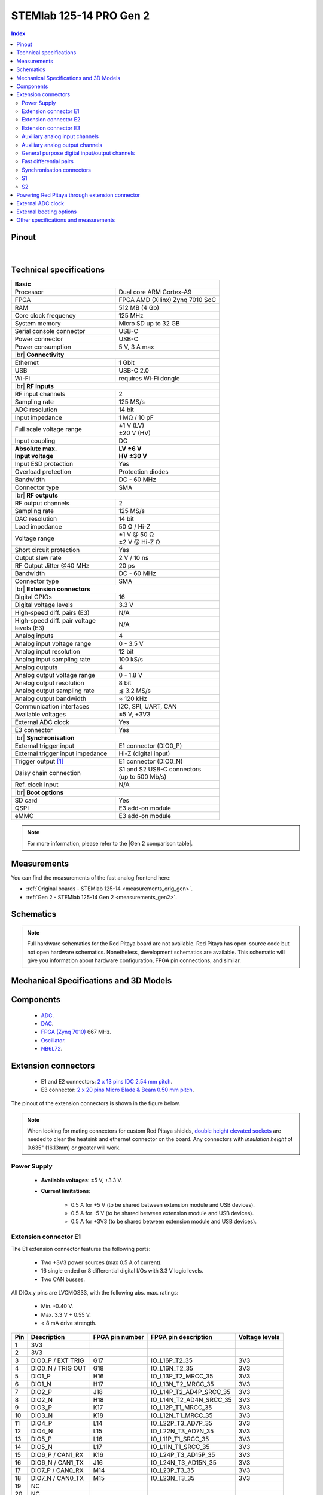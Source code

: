 .. _top_125_14_pro_gen2:

#########################
STEMlab 125-14 PRO Gen 2
#########################

.. TODO replace pictures

.. .. figure:: img/STEMlab-125-14.jpg
..     :width: 500


.. contents:: **Index**
    :local:
    :backlinks: none


Pinout
========

.. figure:: ../125-14_Gen2/img/RedPitaya_Gen2_pinout.png
    :alt: Red Pitaya Gen 2 pinout
    :width: 800

|

Technical specifications
==========================

.. table::
    :widths: 40 40

    +------------------------------------+------------------------------------+
    | **Basic**                                                               |
    +====================================+====================================+
    | Processor                          | Dual core ARM Cortex-A9            |
    +------------------------------------+------------------------------------+
    | FPGA                               | FPGA AMD (Xilinx) Zynq 7010 SoC    |
    +------------------------------------+------------------------------------+
    | RAM                                | 512 MB (4 Gb)                      |
    +------------------------------------+------------------------------------+
    | Core clock frequency               | 125 MHz                            |
    +------------------------------------+------------------------------------+
    | System memory                      | Micro SD up to 32 GB               |
    +------------------------------------+------------------------------------+
    | Serial console connector           | USB-C                              |
    +------------------------------------+------------------------------------+
    | Power connector                    | USB-C                              |
    +------------------------------------+------------------------------------+
    | Power consumption                  | 5 V, 3 A max                       |
    +------------------------------------+------------------------------------+
    | |br|                                                                    |
    | **Connectivity**                                                        |
    +------------------------------------+------------------------------------+
    | Ethernet                           | 1 Gbit                             |
    +------------------------------------+------------------------------------+
    | USB                                | USB-C 2.0                          |
    +------------------------------------+------------------------------------+
    | Wi-Fi                              | requires Wi-Fi dongle              |
    +------------------------------------+------------------------------------+
    | |br|                                                                    |
    | **RF inputs**                                                           |
    +------------------------------------+------------------------------------+
    | RF input channels                  | 2                                  |
    +------------------------------------+------------------------------------+
    | Sampling rate                      | 125 MS/s                           |
    +------------------------------------+------------------------------------+
    | ADC resolution                     | 14 bit                             |
    +------------------------------------+------------------------------------+
    | Input impedance                    | 1 MΩ / 10 pF                       |
    +------------------------------------+------------------------------------+
    | Full scale voltage range           | | ±1 V (LV)                        |
    |                                    | | ±20 V (HV)                       |
    +------------------------------------+------------------------------------+
    | Input coupling                     | DC                                 |
    +------------------------------------+------------------------------------+
    | | **Absolute max.**                | | **LV ±6 V**                      |
    | | **Input voltage**                | | **HV ±30 V**                     |
    +------------------------------------+------------------------------------+
    | Input ESD protection               | Yes                                |
    +------------------------------------+------------------------------------+
    | Overload protection                | Protection diodes                  |
    +------------------------------------+------------------------------------+
    | Bandwidth                          | DC - 60 MHz                        |
    +------------------------------------+------------------------------------+
    | Connector type                     | SMA                                |
    +------------------------------------+------------------------------------+
    | |br|                                                                    |
    | **RF outputs**                                                          |
    +------------------------------------+------------------------------------+
    | RF output channels                 | 2                                  |
    +------------------------------------+------------------------------------+
    | Sampling rate                      | 125 MS/s                           |
    +------------------------------------+------------------------------------+
    | DAC resolution                     | 14 bit                             |
    +------------------------------------+------------------------------------+
    | Load impedance                     | 50 Ω / Hi-Z                        |
    +------------------------------------+------------------------------------+
    | Voltage range                      | | ±1 V @ 50 Ω                      |
    |                                    | | ±2 V @ Hi-Z Ω                    |
    +------------------------------------+------------------------------------+
    | Short circuit protection           | Yes                                |
    |                                    |                                    |
    +------------------------------------+------------------------------------+
    | Output slew rate                   | 2 V / 10 ns                        |
    +------------------------------------+------------------------------------+
    | RF Output Jitter @40 MHz           | 20 ps                              |
    +------------------------------------+------------------------------------+
    | Bandwidth                          | DC - 60 MHz                        |
    +------------------------------------+------------------------------------+
    | Connector type                     | SMA                                |
    +------------------------------------+------------------------------------+
    | |br|                                                                    |
    | **Extension connectors**                                                |
    +------------------------------------+------------------------------------+
    | Digital GPIOs                      | 16                                 |
    +------------------------------------+------------------------------------+
    | Digital voltage levels             | 3.3 V                              |
    +------------------------------------+------------------------------------+
    | High-speed diff. pairs (E3)        | N/A                                |
    +------------------------------------+------------------------------------+
    | | High-speed diff. pair voltage    | N/A                                |
    | | levels (E3)                      |                                    |
    +------------------------------------+------------------------------------+
    | Analog inputs                      | 4                                  |
    +------------------------------------+------------------------------------+
    | Analog input voltage range         | 0 - 3.5 V                          |
    +------------------------------------+------------------------------------+
    | Analog input resolution            | 12 bit                             |
    +------------------------------------+------------------------------------+
    | Analog input sampling rate         | 100 kS/s                           |
    +------------------------------------+------------------------------------+
    | Analog outputs                     | 4                                  |
    +------------------------------------+------------------------------------+
    | Analog output voltage range        | 0 - 1.8 V                          |
    +------------------------------------+------------------------------------+
    | Analog output resolution           | 8 bit                              |
    +------------------------------------+------------------------------------+
    | Analog output sampling rate        | ≲ 3.2 MS/s                         |
    +------------------------------------+------------------------------------+
    | Analog output bandwidth            | ≈ 120 kHz                          |
    +------------------------------------+------------------------------------+
    | Communication interfaces           | I2C, SPI, UART, CAN                |
    +------------------------------------+------------------------------------+
    | Available voltages                 | ±5 V, +3V3                         |
    +------------------------------------+------------------------------------+
    | External ADC clock                 | Yes                                |
    +------------------------------------+------------------------------------+
    | E3 connector                       | Yes                                |
    +------------------------------------+------------------------------------+
    | |br|                                                                    |
    | **Synchronisation**                                                     |
    +------------------------------------+------------------------------------+
    | External trigger input             | E1 connector (DIO0_P)              |
    +------------------------------------+------------------------------------+
    | External trigger input impedance   | Hi-Z (digital input)               |
    |                                    |                                    |
    +------------------------------------+------------------------------------+
    | Trigger output [#f1]_              | E1 connector (DIO0_N)              |
    +------------------------------------+------------------------------------+
    | Daisy chain connection             | | S1 and S2 USB-C connectors       |
    |                                    | | (up to 500 Mb/s)                 |
    +------------------------------------+------------------------------------+
    | Ref. clock input                   | N/A                                |
    +------------------------------------+------------------------------------+
    | |br|                                                                    |
    | **Boot options**                                                        |
    +------------------------------------+------------------------------------+
    | SD card                            | Yes                                |
    +------------------------------------+------------------------------------+
    | QSPI                               | E3 add-on module                   |
    +------------------------------------+------------------------------------+
    | eMMC                               | E3 add-on module                   |
    +------------------------------------+------------------------------------+


.. note::
    
    For more information, please refer to the |Gen 2 comparison table|.




Measurements
=================
    
You can find the measurements of the fast analog frontend here:

* :ref:`Original boards - STEMlab 125-14 <measurements_orig_gen>`.
* :ref:`Gen 2 - STEMlab 125-14 Gen 2 <measurements_gen2>`.


.. _schematics_125_14_pro_gen2:

Schematics
============

.. TODO add schematics


.. note::

    Full hardware schematics for the Red Pitaya board are not available. Red Pitaya has open-source code but not open hardware schematics. Nonetheless, development schematics are available. This schematic will give you information about hardware configuration, FPGA pin connections, and similar.


Mechanical Specifications and 3D Models
========================================

.. TODO add schematics and 3D models


Components
===========

    * `ADC <https://www.analog.com/en/products/ltc2145-14.html>`_.
    * `DAC <https://www.analog.com/en/products/AD9767.html>`_.
    * `FPGA (Zynq 7010) <https://docs.amd.com/v/u/en-US/ds190-Zynq-7000-Overview>`_ 667 MHz.
    * `Oscillator <https://support.epson.biz/td/api/doc_check.php?dl=brief_SG3225VAN&lang=en>`_.
    * `NB6L72`_.

.. TODO Texas instruments and Analog devices components


Extension connectors
======================

    * E1 and E2 connectors: `2 x 13 pins IDC 2.54 mm pitch <https://www.digikey.com/en/products/detail/adam-tech/BHR-26-VUA/9832284>`_.
    * E3 connector: `2 x 20 pins Micro Blade & Beam 0.50 mm pitch <https://www.samtec.com/products/ss5-20-3.00-l-d-k-tr#compliance>`_.

The pinout of the extension connectors is shown in the figure below.

.. .. figure:: img/Red_Pitaya_pinout.jpg
..     :width: 700
..     :align: center

.. note::

    When looking for mating connectors for custom Red Pitaya shields, `double height elevated sockets <https://www.digikey.com/en/products/detail/samtec-inc/ESW-113-33-T-D/6693225>`_ are needed to clear the heatsink and ethernet connector on the board.
    Any connectors with *insulation height* of 0.635" (16.13mm) or greater will work.


Power Supply
--------------

    * **Available voltages**: ±5 V, +3.3 V.
    * **Current limitations**:

        * 0.5 A for +5 V (to be shared between extension module and USB devices).
        * 0.5 A for -5 V (to be shared between extension module and USB devices).
        * 0.5 A for +3V3 (to be shared between extension module and USB devices).

.. TODO add voltage limitations


Extension connector E1
------------------------

The E1 extension connector features the following ports:

    * Two +3V3 power sources (max 0.5 A of current).
    * 16 single ended or 8 differential digital I/Os with 3.3 V logic levels.
    * Two CAN busses.

    .. TODO current limits!

All DIOx_y pins are LVCMOS33, with the following abs. max. ratings:

    * Min. -0.40 V.
    * Max. 3.3 V + 0.55 V.
    * < 8 mA drive strength.
        
+-----+-----------------------+-------------------+-----------------------------------------------+----------------+
| Pin | Description           | FPGA pin number   | FPGA pin description                          | Voltage levels |
+=====+=======================+===================+===============================================+================+
| 1   | 3V3                   |                   |                                               |                |
+-----+-----------------------+-------------------+-----------------------------------------------+----------------+
| 2   | 3V3                   |                   |                                               |                |
+-----+-----------------------+-------------------+-----------------------------------------------+----------------+
| 3   | DIO0_P / EXT TRIG     | G17               | IO_L16P_T2_35                                 | 3V3            |
+-----+-----------------------+-------------------+-----------------------------------------------+----------------+
| 4   | DIO0_N / TRIG OUT     | G18               | IO_L16N_T2_35                                 | 3V3            |
+-----+-----------------------+-------------------+-----------------------------------------------+----------------+
| 5   | DIO1_P                | H16               | IO_L13P_T2_MRCC_35                            | 3V3            |
+-----+-----------------------+-------------------+-----------------------------------------------+----------------+
| 6   | DIO1_N                | H17               | IO_L13N_T2_MRCC_35                            | 3V3            |
+-----+-----------------------+-------------------+-----------------------------------------------+----------------+
| 7   | DIO2_P                | J18               | IO_L14P_T2_AD4P_SRCC_35                       | 3V3            |
+-----+-----------------------+-------------------+-----------------------------------------------+----------------+
| 8   | DIO2_N                | H18               | IO_L14N_T2_AD4N_SRCC_35                       | 3V3            |
+-----+-----------------------+-------------------+-----------------------------------------------+----------------+
| 9   | DIO3_P                | K17               | IO_L12P_T1_MRCC_35                            | 3V3            |
+-----+-----------------------+-------------------+-----------------------------------------------+----------------+
| 10  | DIO3_N                | K18               | IO_L12N_T1_MRCC_35                            | 3V3            |
+-----+-----------------------+-------------------+-----------------------------------------------+----------------+
| 11  | DIO4_P                | L14               | IO_L22P_T3_AD7P_35                            | 3V3            |
+-----+-----------------------+-------------------+-----------------------------------------------+----------------+
| 12  | DIO4_N                | L15               | IO_L22N_T3_AD7N_35                            | 3V3            |
+-----+-----------------------+-------------------+-----------------------------------------------+----------------+
| 13  | DIO5_P                | L16               | IO_L11P_T1_SRCC_35                            | 3V3            |
+-----+-----------------------+-------------------+-----------------------------------------------+----------------+
| 14  | DIO5_N                | L17               | IO_L11N_T1_SRCC_35                            | 3V3            |
+-----+-----------------------+-------------------+-----------------------------------------------+----------------+
| 15  | DIO6_P / CAN1_RX      | K16               | IO_L24P_T3_AD15P_35                           | 3V3            |
+-----+-----------------------+-------------------+-----------------------------------------------+----------------+
| 16  | DIO6_N / CAN1_TX      | J16               | IO_L24N_T3_AD15N_35                           | 3V3            |
+-----+-----------------------+-------------------+-----------------------------------------------+----------------+
| 17  | DIO7_P / CAN0_RX      | M14               | IO_L23P_T3_35                                 | 3V3            |
+-----+-----------------------+-------------------+-----------------------------------------------+----------------+
| 18  | DIO7_N / CAN0_TX      | M15               | IO_L23N_T3_35                                 | 3V3            |
+-----+-----------------------+-------------------+-----------------------------------------------+----------------+
| 19  | NC                    |                   |                                               |                |
+-----+-----------------------+-------------------+-----------------------------------------------+----------------+
| 20  | NC                    |                   |                                               |                |
+-----+-----------------------+-------------------+-----------------------------------------------+----------------+
| 21  | NC                    |                   |                                               |                |
+-----+-----------------------+-------------------+-----------------------------------------------+----------------+
| 22  | NC                    |                   |                                               |                |
+-----+-----------------------+-------------------+-----------------------------------------------+----------------+
| 23  | NC                    |                   |                                               |                |
+-----+-----------------------+-------------------+-----------------------------------------------+----------------+
| 24  | NC                    |                   |                                               |                |
+-----+-----------------------+-------------------+-----------------------------------------------+----------------+
| 25  | GND                   |                   |                                               |                |
+-----+-----------------------+-------------------+-----------------------------------------------+----------------+
| 26  | GND                   |                   |                                               |                |
+-----+-----------------------+-------------------+-----------------------------------------------+----------------+

.. note::
        
    To change the functionality of DIO6_P, DIO6_N, DIO7_P and DIO7_N from GPIO to CAN, please modify the **housekeeping** register value at **address 0x34**. For further details, please refer to the :ref:`FPGA register section <fpga_registers>`.
        
    The change can also be performed with the appropriate SCPI or API command. Please refer to the :ref:`CAN commands section <commands_can>` for further details.



Extension connector E2
------------------------

The E2 extension connector features the following ports:

    * ±5 V power sources (max 3 A of current per port).
    * SPI, UART, I2C communication interfaces.
    * 4 slow ADCs.
    * 4 slow DACs (PWM).
    * External clock input.

    .. TODO check current limits!

+-----+-----------------------+-------------------+-----------------------------------------------+----------------+
| Pin | Description           | FPGA pin number   | FPGA pin description                          | Voltage levels |
+=====+=======================+===================+===============================================+================+
| 1   | +5V                   |                   |                                               |                |
+-----+-----------------------+-------------------+-----------------------------------------------+----------------+
| 2   | -5V                   |                   |                                               |                |
+-----+-----------------------+-------------------+-----------------------------------------------+----------------+
| 3   | SPI (MOSI)            | E9                | PS_MIO10_500                                  | 3V3            |
+-----+-----------------------+-------------------+-----------------------------------------------+----------------+
| 4   | SPI (MISO)            | C6                | PS_MIO11_500                                  | 3V3            |
+-----+-----------------------+-------------------+-----------------------------------------------+----------------+
| 5   | SPI (SCK)             | D9                | PS_MIO12_500                                  | 3V3            |
+-----+-----------------------+-------------------+-----------------------------------------------+----------------+
| 6   | SPI (CS)              | E8                | PS_MIO13_500                                  | 3V3            |
+-----+-----------------------+-------------------+-----------------------------------------------+----------------+
| 7   | UART (TX)             | D5                | PS_MIO8_500                                   | 3V3            |
+-----+-----------------------+-------------------+-----------------------------------------------+----------------+
| 8   | UART (RX)             | B5                | PS_MIO9_500                                   | 3V3            |
+-----+-----------------------+-------------------+-----------------------------------------------+----------------+
| 9   | I2C (SCL)             | B13               | PS_MIO50_501                                  | 3V3            |
+-----+-----------------------+-------------------+-----------------------------------------------+----------------+
| 10  | I2C (SDA)             | B9                | PS_MIO51_501                                  | 3V3            |
+-----+-----------------------+-------------------+-----------------------------------------------+----------------+
| 11  | Ext com. mode (AIN)   |                   |                                               | Ext. GND       |
+-----+-----------------------+-------------------+-----------------------------------------------+----------------+
| 12  | GND                   |                   |                                               |                |
+-----+-----------------------+-------------------+-----------------------------------------------+----------------+
| 13  | Analog Input 0        | B19, A20          | IO_L2P_T0_AD8P_35, IO_L2N_T0_AD8N_35          | 0-3.5 V        |
+-----+-----------------------+-------------------+-----------------------------------------------+----------------+
| 14  | Analog Input 1        | C20, B20          | IO_L1P_T0_AD0P_35, IO_L1N_T0_AD0N_35          | 0-3.5 V        |
+-----+-----------------------+-------------------+-----------------------------------------------+----------------+
| 15  | Analog Input 2        | E17, D18          | IO_L3P_T0_DQS_AD1P_35, IO_L3N_T0_DQS_AD1N_35  | 0-3.5 V        |
+-----+-----------------------+-------------------+-----------------------------------------------+----------------+
| 16  | Analog Input 3        | E18, E19          | IO_L5P_T0_AD9P_35, IO_L5N_T0_AD9N_35          | 0-3.5 V        |
+-----+-----------------------+-------------------+-----------------------------------------------+----------------+
| 17  | Analog Output 0       | T10               | IO_L1N_T0_34                                  | 0-1.8 V        |
+-----+-----------------------+-------------------+-----------------------------------------------+----------------+
| 18  | Analog Output 1       | T11               | IO_L1P_T0_34                                  | 0-1.8 V        |
+-----+-----------------------+-------------------+-----------------------------------------------+----------------+
| 19  | Analog Output 2       | P15               | IO_L24P_T3_34                                 | 0-1.8 V        |
+-----+-----------------------+-------------------+-----------------------------------------------+----------------+
| 20  | Analog Output 3       | U13               | IO_L3P_T0_DQS_PUDC_B_34                       | 0-1.8 V        |
+-----+-----------------------+-------------------+-----------------------------------------------+----------------+
| 21  | ADC CLK Sel.          |                   |                                               | 3V3 [#f3]_     |
+-----+-----------------------+-------------------+-----------------------------------------------+----------------+
| 22  | GND                   |                   |                                               |                |
+-----+-----------------------+-------------------+-----------------------------------------------+----------------+
| 23  | Ext. ADC Clk+ [#f2]_  | U18               | IO_L12P_T1_MRCC_34                            | LVDS [#f3]_    |
+-----+-----------------------+-------------------+-----------------------------------------------+----------------+
| 24  | Ext. ADC Clk- [#f2]_  | U19               | IO_L12P_T1_MRCC_34                            | LVDS [#f3]_    |
+-----+-----------------------+-------------------+-----------------------------------------------+----------------+
| 25  | GND                   |                   |                                               |                |
+-----+-----------------------+-------------------+-----------------------------------------------+----------------+
| 26  | GND                   |                   |                                               |                |
+-----+-----------------------+-------------------+-----------------------------------------------+----------------+


Extension connector E3
-------------------------

The E3 connector features the following ports:

    * QSPI pins.
    * eMMC pins.
    * I2C.
    * Power and control signals.

+-----+------------------------------------+-----------------+------------------------+----------------+----------------+------------------------+-----------------+------------------------------------+-----+
| Pin | Description                        | FPGA pin number | FPGA pin description   | Voltage levels | Voltage levels | FPGA pin description   | FPGA pin number | Description                        | Pin |
+=====+====================================+=================+========================+================+================+========================+=================+====================================+=====+
| 1   | I2C0_SCL                           |                 |                        | 3V3            | 3V3            | PS_MIO0_500            | E6              | E3_SHDN                            | 2   |
+-----+------------------------------------+-----------------+------------------------+----------------+----------------+------------------------+-----------------+------------------------------------+-----+
| 3   | PS_POR#                            | C7              | PS_POR_B_500           | 3V3            | 3V3            | PS_MIO7_500            | D8              | E3_WDT_KICK                        | 4   |
+-----+------------------------------------+-----------------+------------------------+----------------+----------------+------------------------+-----------------+------------------------------------+-----+
| 5   | PWR_ON                             |                 |                        | 3V3            | 3V3            | PS_MIO46_501           | D16             | SDIO_SEL [#f4]_                    | 6   |
+-----+------------------------------------+-----------------+------------------------+----------------+----------------+------------------------+-----------------+------------------------------------+-----+
| 7   | NC                                 |                 |                        |                | 3V3            |                        |                 | I2C0_SDA                           | 8   |
+-----+------------------------------------+-----------------+------------------------+----------------+----------------+------------------------+-----------------+------------------------------------+-----+
| 9   | NC                                 |                 |                        |                | 3V3            | PS_MIO41_501           | C17             | EMMC_CMD                           | 10  |
+-----+------------------------------------+-----------------+------------------------+----------------+----------------+------------------------+-----------------+------------------------------------+-----+
| 11  | NC                                 |                 |                        |                | 3V3            | PS_MIO45_501           | B15             | EMMC_DAT3                          | 12  |
+-----+------------------------------------+-----------------+------------------------+----------------+----------------+------------------------+-----------------+------------------------------------+-----+
| 13  | NC                                 |                 |                        |                | 3V3            | PS_MIO44_501           | F13             | EMMC_DAT2                          | 14  |
+-----+------------------------------------+-----------------+------------------------+----------------+----------------+------------------------+-----------------+------------------------------------+-----+
| 15  | NC                                 |                 |                        |                |                |                        |                 | GND                                | 16  |
+-----+------------------------------------+-----------------+------------------------+----------------+----------------+------------------------+-----------------+------------------------------------+-----+
| 17  | NC                                 |                 |                        |                | 3V3            | PS_MIO43_501           | A9              | EMMC_DAT1                          | 18  |
+-----+------------------------------------+-----------------+------------------------+----------------+----------------+------------------------+-----------------+------------------------------------+-----+
| 19  | NC                                 |                 |                        |                | 3V3            | PS_MIO42_501           | E12             | EMMC_DAT0                          | 20  |
+-----+------------------------------------+-----------------+------------------------+----------------+----------------+------------------------+-----------------+------------------------------------+-----+
| 21  | NC                                 |                 |                        |                |                |                        |                 | GND                                | 22  |
+-----+------------------------------------+-----------------+------------------------+----------------+----------------+------------------------+-----------------+------------------------------------+-----+
| 23  | NC                                 |                 |                        |                | 3V3            | PS_MIO40_501           | D14             | EMMC_CLK                           | 24  |
+-----+------------------------------------+-----------------+------------------------+----------------+----------------+------------------------+-----------------+------------------------------------+-----+
| 25  | NC                                 |                 |                        |                |                |                        |                 | GND                                | 26  |
+-----+------------------------------------+-----------------+------------------------+----------------+----------------+------------------------+-----------------+------------------------------------+-----+
| 27  | NC                                 |                 |                        |                | 3V3            | PS_MIO5_500            | A6              | SFSPI_IO3                          | 28  |
+-----+------------------------------------+-----------------+------------------------+----------------+----------------+------------------------+-----------------+------------------------------------+-----+
| 29  | NC                                 |                 |                        |                | 3V3            | PS_MIO4_500            | B7              | SFSPI_IO2                          | 30  |
+-----+------------------------------------+-----------------+------------------------+----------------+----------------+------------------------+-----------------+------------------------------------+-----+
| 31  | NC                                 |                 |                        |                | 3V3            | PS_MIO3_500            | D6              | SFSPI_IO1                          | 32  |
+-----+------------------------------------+-----------------+------------------------+----------------+----------------+------------------------+-----------------+------------------------------------+-----+
| 33  | NC                                 |                 |                        |                | 3V3            | PS_MIO2_500            | B8              | SFSPI_IO0                          | 34  |
+-----+------------------------------------+-----------------+------------------------+----------------+----------------+------------------------+-----------------+------------------------------------+-----+
| 35  | NC                                 |                 |                        |                | 3V3            | PS_MIO1_500            | A7              | SFSPI_CS#                          | 36  |
+-----+------------------------------------+-----------------+------------------------+----------------+----------------+------------------------+-----------------+------------------------------------+-----+
| 37  | NC                                 |                 |                        |                | 3V3            | PS_MIO6_500            | A5              | SFSPI_SCK                          | 38  |
+-----+------------------------------------+-----------------+------------------------+----------------+----------------+------------------------+-----------------+------------------------------------+-----+
| 39  | +5V                                |                 |                        |                |                |                        |                 | +5V                                | 40  |
+-----+------------------------------------+-----------------+------------------------+----------------+----------------+------------------------+-----------------+------------------------------------+-----+



Auxiliary analog input channels
--------------------------------

+--------------------------+----------------------------------+
| Number of channels       | 4                                |
+--------------------------+----------------------------------+
| ADC resolution           | 12 bits                          |
+--------------------------+----------------------------------+
| Sampling rate            | 100 kS/s [#f5]_                  |
+--------------------------+----------------------------------+
| Input filter bandwidth   | 120 kHz                          |
+--------------------------+----------------------------------+
| Input voltage range      | 0 - 3.5 V                        |
+--------------------------+----------------------------------+
| Input coupling           | DC                               |
+--------------------------+----------------------------------+
| Connector                | Pins 13, 14, 15, 16 on           |
|                          | |E2|                             |
+--------------------------+----------------------------------+



Auxiliary analog output channels 
---------------------------------

+--------------------------+----------------------------------+
| Number of channels       | 4                                |
+--------------------------+----------------------------------+
| Output resolution        | 8 bits                           |
+--------------------------+----------------------------------+
| Sampling rate            | ≲ 3.2 MS/s                       |
+--------------------------+----------------------------------+
| Output filter bandwidth  | 200 kHz                          |
+--------------------------+----------------------------------+
| Output voltage range     | 0 - 1.8 V                        |
+--------------------------+----------------------------------+
| Output coupling          | DC                               |
+--------------------------+----------------------------------+
| Output type              | Low pass filtered PWM [#f6]_     |
+--------------------------+----------------------------------+
| PWM time resolution      | 8 ns (1/125 MHz)                 |
+--------------------------+----------------------------------+
| Connector                | Pins 17, 18, 19, 20 on           |
|                          | |E2|                             |
+--------------------------+----------------------------------+



General purpose digital input/output channels
----------------------------------------------

+--------------------------+----------------------------------+
| Number of GPIOs          | 16                               |
+--------------------------+----------------------------------+
| Digital voltage level    | 3.3 V                            |
+--------------------------+----------------------------------+
| Abs. min. voltage        | -0.40 V                          |
+--------------------------+----------------------------------+
| Abs. max. voltage        | 3.3 V + 0.55 V                   |
+--------------------------+----------------------------------+
| Current limitation       | < 8 mA drive strength            |
+--------------------------+----------------------------------+
| Direction                | Configurable                     |
+--------------------------+----------------------------------+
| Time resolution          | 8 ns (1/125 MHz)                 |
+--------------------------+----------------------------------+
| Location                 | |E1|                             |
+--------------------------+----------------------------------+


Fast differential pairs
---------------------------

The fast differential pairs are available on |STEMlab 125-14 PRO Z7020 Gen 2| board only.


Synchronisation connectors
---------------------------

The USB-C :ref:`S1 and S2 connectors <sync_connectors_gen2>` are used for daisy chaining multiple Red Pitaya boards together. The S1 connector is used exclusively for transmitting clock and trigger signals of the currnet board
to the next board in the chain while the S2 connector is used exclusively for receiving clock and trigger signals from the previous board in the chain.

.. note::

    The Connectors S1 and S2 are used only for interconnection between two Red Pitaya modules. Note that connection is not compliant with USB-C specification.
    Do not connect S1 or S2 to any other USB-C ports except Red Pitaya S1 and S2 connectors.


S1
-----

+-----+--------------+----------------------+-----------------+------------------------+----------------+----------------+------------------------+-----------------+----------------------+--------------+-----+
| Pin | USB-C Signal | Description          | FPGA pin number | FPGA pin description   | Voltage levels | Voltage levels | FPGA pin description   | FPGA pin number | Description          | USB-C Signal | Pin |
+=====+==============+======================+=================+========================+================+================+========================+=================+======================+==============+=====+
| A1  | GND          |                      |                 |                        |                |                |                        |                 |                      | GND          | B12 |
+-----+--------------+----------------------+-----------------+------------------------+----------------+----------------+------------------------+-----------------+----------------------+--------------+-----+
| A2  | TX1+         | Daisy_IO0_P          | T12             | IO_L2P_T0_34           | 3V3            | 3V3            |                        |                 | NC                   | RX1+         | B11 |
+-----+--------------+----------------------+-----------------+------------------------+----------------+----------------+------------------------+-----------------+----------------------+--------------+-----+
| A3  | TX1-         | Daisy_IO0_N          | U12             | IO_L2N_T0_34           | 3V3            | 3V3            |                        |                 | NC                   | RX1-         | B10 |
+-----+--------------+----------------------+-----------------+------------------------+----------------+----------------+------------------------+-----------------+----------------------+--------------+-----+
| A4  | VBUS         | [#f7]_               |                 |                        | 3V3            | 3V3            |                        |                 | [#f7]_               | VBUS         | B9  |
+-----+--------------+----------------------+-----------------+------------------------+----------------+----------------+------------------------+-----------------+----------------------+--------------+-----+
| A5  | CC1          | S1_Orient [#f8]_     | W6              | IO_L22N_T3_13          | 3V3            | 3V3            |                        |                 | NC                   | SBU2         | B8  |
+-----+--------------+----------------------+-----------------+------------------------+----------------+----------------+------------------------+-----------------+----------------------+--------------+-----+
| A6  | D1+          | D2+                  |                 |                        | 3V3            | 3V3            |                        |                 | D1-                  | D2-          | B7  |
+-----+--------------+----------------------+-----------------+------------------------+----------------+----------------+------------------------+-----------------+----------------------+--------------+-----+
| A7  | D1-          | D2-                  |                 |                        | 3V3            | 3V3            |                        |                 | D1+                  | D2+          | B6  |
+-----+--------------+----------------------+-----------------+------------------------+----------------+----------------+------------------------+-----------------+----------------------+--------------+-----+
| A8  | SBU1         | NC                   |                 |                        | 3V3            | 3V3            | IO_L22P_T3_13          | V6              | S1_Link [#f8]_       | CC2          | B5  |
+-----+--------------+----------------------+-----------------+------------------------+----------------+----------------+------------------------+-----------------+----------------------+--------------+-----+
| A9  | VBUS         | [#f7]_               |                 |                        | 3V3            | 3V3            |                        |                 | [#f7]_               | VBUS         | B4  |
+-----+--------------+----------------------+-----------------+------------------------+----------------+----------------+------------------------+-----------------+----------------------+--------------+-----+
| A10 | RX2-         | NC                   |                 |                        | 3V3            | 3V3            | IO_L11N_T1_SRCC_34     | U14             | Daisy_IO1_N          | TX2-         | B3  |
+-----+--------------+----------------------+-----------------+------------------------+----------------+----------------+------------------------+-----------------+----------------------+--------------+-----+
| A11 | RX2+         | NC                   |                 |                        | 3V3            | 3V3            | IO_L11P_T1_SRCC_34     | U15             | Daisy_IO1_P          | TX2+         | B2  |
+-----+--------------+----------------------+-----------------+------------------------+----------------+----------------+------------------------+-----------------+----------------------+--------------+-----+
| A12 | GND          |                      |                 |                        |                |                |                        |                 |                      | GND          | B1  |
+-----+--------------+----------------------+-----------------+------------------------+----------------+----------------+------------------------+-----------------+----------------------+--------------+-----+


S2
-----

+-----+--------------+----------------------+-----------------+------------------------+----------------+----------------+------------------------+-----------------+----------------------+--------------+-----+
| Pin | USB-C Signal | Description          | FPGA pin number | FPGA pin description   | Voltage levels | Voltage levels | FPGA pin description   | FPGA pin number | Description          | USB-C Signal | Pin |
+=====+==============+======================+=================+========================+================+================+========================+=================+======================+==============+=====+
| A1  | GND          |                      |                 |                        |                |                |                        |                 |                      | GND          | B12 |
+-----+--------------+----------------------+-----------------+------------------------+----------------+----------------+------------------------+-----------------+----------------------+--------------+-----+
| A2  | TX1+         | NC                   |                 |                        | 3V3            | 1V8            |                        |                 | Daisy_IO2_P          | RX1+         | B11 |
+-----+--------------+----------------------+-----------------+------------------------+----------------+----------------+------------------------+-----------------+----------------------+--------------+-----+
| A3  | TX1-         | NC                   |                 |                        | 3V3            | 1V8            |                        |                 | Daisy_IO2_N          | RX1-         | B10 |
+-----+--------------+----------------------+-----------------+------------------------+----------------+----------------+------------------------+-----------------+----------------------+--------------+-----+
| A4  | VBUS         | [#f7]_               |                 |                        | 3V3            | 3V3            |                        |                 | [#f7]_               | VBUS         | B9  |
+-----+--------------+----------------------+-----------------+------------------------+----------------+----------------+------------------------+-----------------+----------------------+--------------+-----+
| A5  | CC1          | [#f9]_               |                 |                        | 3V3            | 3V3            |                        |                 | NC                   | SBU2         | B8  |
+-----+--------------+----------------------+-----------------+------------------------+----------------+----------------+------------------------+-----------------+----------------------+--------------+-----+
| A6  | D1+          | D2+                  |                 |                        | 3V3            | 3V3            |                        |                 | D1-                  | D2-          | B7  |
+-----+--------------+----------------------+-----------------+------------------------+----------------+----------------+------------------------+-----------------+----------------------+--------------+-----+
| A7  | D1-          | D2-                  |                 |                        | 3V3            | 3V3            |                        |                 | D1+                  | D2+          | B6  |
+-----+--------------+----------------------+-----------------+------------------------+----------------+----------------+------------------------+-----------------+----------------------+--------------+-----+
| A8  | SBU1         | NC                   |                 |                        | 3V3            | 3V3            |                        |                 | NC                   | CC2          | B5  |
+-----+--------------+----------------------+-----------------+------------------------+----------------+----------------+------------------------+-----------------+----------------------+--------------+-----+
| A9  | VBUS         | [#f7]_               |                 |                        | 3V3            | 3V3            |                        |                 | [#f7]_               | VBUS         | B4  |
+-----+--------------+----------------------+-----------------+------------------------+----------------+----------------+------------------------+-----------------+----------------------+--------------+-----+
| A10 | RX2-         | Daisy_IO3_N          |                 |                        | 1V8            | 3V3            |                        |                 | NC                   | TX2-         | B3  |
+-----+--------------+----------------------+-----------------+------------------------+----------------+----------------+------------------------+-----------------+----------------------+--------------+-----+
| A11 | RX2+         | Daisy_IO3_P          |                 |                        | 1V8            | 3V3            |                        |                 | NC                   | TX2+         | B2  |
+-----+--------------+----------------------+-----------------+------------------------+----------------+----------------+------------------------+-----------------+----------------------+--------------+-----+
| A12 | GND          |                      |                 |                        |                |                |                        |                 |                      | GND          | B1  |
+-----+--------------+----------------------+-----------------+------------------------+----------------+----------------+------------------------+-----------------+----------------------+--------------+-----+

.. TODO check the voltage levels


Powering Red Pitaya through extension connector
================================================

Red Pitaya boards can be powered through the +5V pin (pin 1) of the extension |E2|.

+--------------------------+-----------------------------+
| **External power specifications**                      |
+--------------------------+-----------------------------+
| Power supply voltage     | 5 V, 3.0 A (max)            |
+--------------------------+-----------------------------+
| Power supply type        | DC                          |
+--------------------------+-----------------------------+
| Abs. max. voltage        | 5.5 V (max)                 |
+--------------------------+-----------------------------+
| Abs. min. voltage        | 4.5 V (min)                 |
+--------------------------+-----------------------------+

The +5V pin features a 3.0 A PTC resetable fuse, which protects the board from overcurrent. The fuse is located on the PCB, near the extension |E2|.


External ADC clock
===================

The main FPGA CLK signal on |STEMlab 125-14 PRO Gen 2| and |STEMlab 125-14 PRO Z7020 Gen 2| boards can be supplied from an external source through the **Ext. ADC Clk±** ports.

Both the internal oscillator clock and the external clock signal are connected to the `NB6L72`_ Differential Crosspoint Switch.
The **CLK_SEL** pin is used to select the clock source:

* 3V3 (logic high) or unconnected - **Internal clock**.
* GND (logic low) - **External clock**.

The clock signal then travelles from the output of the NB6L72 through the ADC to the FPGA.

**External clock specifications**
The external ADC clock should comply with `NB6L72`_ input specifications. The chip is powered by 3V3.

.. note::

    When synchronising multiple Red Pitaya *PRO Gen 2* boards, please keep in mind that:

    * :ref:`Click Shield synchronisation <click_shield>` works out-of-the-box.
    * :ref:`X-channel synchronisation <x-ch_streaming>` requires a hardware modification as secondary boards differ from the primary board.


External booting options
==========================

The E3 connector on the |STEMlab 125-14 PRO Gen 2| and |STEMlab 125-14 PRO Z7020 Gen 2| has pins for connecting an **external QSPI** (SFSPI pins) or **eMMC** (EMMC pins) chip.
QSPI or eMMC provides a more reliable and robust booting of the Red Pitaya board, which is extremely important for mission critical applications across a variety of industry sectors.

These chips should be located on an external module (for example, the :ref:`E3 Add-on board <E3_HW>`).


Other specifications and measurements
=============================================

For all other specifications and measurements please refer to the common |Gen 2 hardware specs|.

.. note::

    The information provided by Red Pitaya d.o.o. is believed to be accurate and reliable. However, no liability is accepted for its use. Please note that the contents may be subject to change without prior notice. 


.. rubric:: Footnotes

.. [#f1]  See the :ref:`Click Shield synchronisation section <click_shield>` and :ref:`Click Shield synchronisation examples <examples_multiboard_sync>`.
.. [#f2] The external ADC clock goes first to the `NB6L72`_ clock selector chip, then passes through the ADC to finally reach the FPGA pins.
.. [#f3] For exact voltage levels, please refer to the `NB6L72`_ datasheet.
.. [#f4] negative logic in the FPGA.
.. [#f5] The default software enables sampling at a CPU-dependent speed. To acquire data at a 100 kS/s rate, additional FPGA processing must be implemented.
.. [#f6] The output is passed through a first-order low-pass filter. Should additional filtering be required, this can be applied externally in line with the specific requirements of the application.  
.. [#f7] VBUS connectors are connected together on the board. They are not connected to the board power supply.
.. [#f8] On the S1 connector, the CC1 pin is connected to the Orient LED and to the S1_ORIENT FPGA pin (via resistor divider to reduce the voltage levels to 2V5). CC1 and CC2 pins are connected to an XOR gate which determines the state of the **Link LED**. The output of the XOR gate is also connected to the S1_LINK FPGA pin (via resistor divider to reduce the voltage levels to 2V5).
.. [#f9] On the S2 connector, the CC1 pin is is protected with a Zenner diode to 3V3., but is not connected to the FPGA. CC2 pin is not connected.



.. substitutions

.. |E1| replace:: :ref:`E1 connector <E1_gen2>`
.. |E2| replace:: :ref:`E2 connector <E2_gen2>`
.. |E3| replace:: :ref:`E3 connector <E3_gen2>`
.. |Gen 2 hardware specs| replace:: :ref:`Gen 2 hardware specifications <hw_specs_gen2>`
.. |Gen 2 comparison table| replace:: :ref:`Gen 2 board comparison table <rp-board-comp-gen2>`
.. |STEMlab 125-14 PRO Gen 2| replace:: :ref:`STEMlab 125-14 PRO Gen 2 <top_125_14_pro_gen2>`
.. |STEMlab 125-14 PRO Z7020 Gen 2| replace:: :ref:`STEMlab 125-14 PRO Z7020 Gen 2 <top_125_14_pro_z7020_gen2>`
.. _NB6L72: https://www.onsemi.com/pdf/datasheet/nb6l72-d.pdf

.. :xref:`NB6172_datasheet`
.. :xref:`NB6L72 <NB6172_datasheet>`
